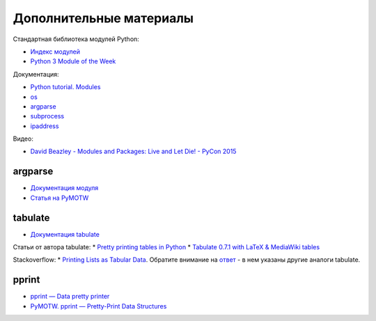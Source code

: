 Дополнительные материалы
------------------------

Стандартная библиотека модулей Python:

-  `Индекс модулей <https://docs.python.org/3/py-modindex.html>`__
-  `Python 3 Module of the Week <https://pymotw.com/3/>`__

Документация:

-  `Python tutorial.
   Modules <https://docs.python.org/3/tutorial/modules.html>`__
-  `os <https://docs.python.org/3/library/os.html>`__
-  `argparse <https://docs.python.org/3/library/argparse.html>`__
-  `subprocess <https://docs.python.org/3/library/subprocess.html>`__
-  `ipaddress <https://docs.python.org/3/library/ipaddress.html>`__

Видео:

-  `David Beazley - Modules and Packages: Live and Let Die! - PyCon
   2015 <https://www.youtube.com/watch?v=0oTh1CXRaQ0>`__

argparse
~~~~~~~~

-  `Документация
   модуля <https://docs.python.org/3/library/argparse.html>`__
-  `Статья на PyMOTW <https://pymotw.com/3/argparse/>`__

tabulate
~~~~~~~~

-  `Документация
   tabulate <https://bitbucket.org/astanin/python-tabulate>`__

Статьи от автора tabulate: \* `Pretty printing tables in
Python <https://txt.arboreus.com/2013/03/13/pretty-print-tables-in-python.html>`__
\* `Tabulate 0.7.1 with LaTeX & MediaWiki
tables <https://txt.arboreus.com/2013/12/12/tabulate-0-7-1-with-latex-tables-named-tuples-etc.html>`__

Stackoverflow: \* `Printing Lists as Tabular
Data <https://stackoverflow.com/questions/9535954/printing-lists-as-tabular-data>`__.
Обратите внимание на `ответ <https://stackoverflow.com/a/26937531>`__ -
в нем указаны другие аналоги tabulate.

pprint
~~~~~~

-  `pprint — Data pretty
   printer <https://docs.python.org/3/library/pprint.html>`__
-  `PyMOTW. pprint — Pretty-Print Data
   Structures <https://pymotw.com/3/pprint/>`__

